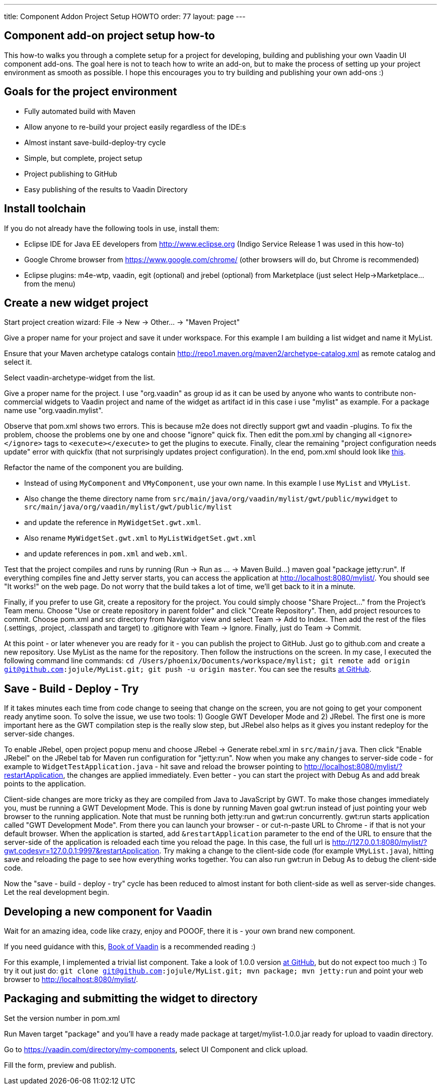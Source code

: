 ---
title: Component Addon Project Setup HOWTO
order: 77
layout: page
---

[[component-add-on-project-setup-howto]]
Component add-on project setup how-to
------------------------------------

This how-to walks you through a complete setup for a project for
developing, building and publishing your own Vaadin UI component
add-ons. The goal here is not to teach how to write an add-on, but to
make the process of setting up your project environment as smooth as
possible. I hope this encourages you to try building and publishing your
own add-ons :)

[[goals-for-the-project-environment]]
Goals for the project environment
---------------------------------

* Fully automated build with Maven
* Allow anyone to re-build your project easily regardless of the IDE:s
* Almost instant save-build-deploy-try cycle
* Simple, but complete, project setup
* Project publishing to GitHub
* Easy publishing of the results to Vaadin Directory

[[install-toolchain]]
Install toolchain
-----------------

If you do not already have the following tools in use, install them:

* Eclipse IDE for Java EE developers from http://www.eclipse.org (Indigo
Service Release 1 was used in this how-to)
* Google Chrome browser from https://www.google.com/chrome/ (other
browsers will do, but Chrome is recommended)
* Eclipse plugins: m4e-wtp, vaadin, egit (optional) and jrebel
(optional) from Marketplace (just select Help->Marketplace... from the
menu)

[[create-a-new-widget-project]]
Create a new widget project
---------------------------

Start project creation wizard: File -> New -> Other... -> "Maven
Project"

Give a proper name for your project and save it under workspace. For
this example I am building a list widget and name it MyList.

Ensure that your Maven archetype catalogs contain
http://repo1.maven.org/maven2/archetype-catalog.xml as remote catalog
and select it.

Select vaadin-archetype-widget from the list.

Give a proper name for the project. I use "org.vaadin" as group id as it
can be used by anyone who wants to contribute non-commercial widgets to
Vaadin project and name of the widget as artifact id in this case i use
"mylist" as example. For a package name use "org.vaadin.mylist".

Observe that pom.xml shows two errors. This is because m2e does not
directly support gwt and vaadin -plugins. To fix the problem, choose the
problems one by one and choose "ignore" quick fix. Then edit the pom.xml
by changing all `<ignore></ignore>` tags to `<execute></execute>` to get the
plugins to execute. Finally, clear the remaining "project configuration
needs update" error with quickfix (that not surprisingly updates project
configuration). In the end, pom.xml should look like
https://raw.github.com/jojule/MyList/56ac906f9cc6442e0817eb0cc945eee023ff9001/pom.xml[this].

Refactor the name of the component you are building.

* Instead of using `MyComponent` and `VMyComponent`, use your own name. In
this example I use `MyList` and `VMyList`.
* Also change the theme directory name from
`src/main/java/org/vaadin/mylist/gwt/public/mywidget` to
`src/main/java/org/vaadin/mylist/gwt/public/mylist`
* and update the reference in `MyWidgetSet.gwt.xml`.
* Also rename `MyWidgetSet.gwt.xml` to `MyListWidgetSet.gwt.xml`
* and update references in `pom.xml` and `web.xml`.

Test that the project compiles and runs by running (Run -> Run as ... ->
Maven Build...) maven goal "package jetty:run". If everything compiles
fine and Jetty server starts, you can access the application at
http://localhost:8080/mylist/. You should see "It works!" on the web
page. Do not worry that the build takes a lot of time, we'll get back to
it in a minute.

Finally, if you prefer to use Git, create a repository for the project.
You could simply choose "Share Project..." from the Project's Team menu.
Choose "Use or create repository in parent folder" and click "Create
Repository". Then, add project resources to commit. Choose pom.xml and
src directory from Navigator view and select Team -> Add to Index. Then
add the rest of the files (.settings, .project, .classpath and target)
to .gitignore with Team -> Ignore. Finally, just do Team -> Commit.

At this point - or later whenever you are ready for it - you can
publish the project to GitHub. Just go to github.com and create a new
repository. Use MyList as the name for the repository. Then follow the
instructions on the screen. In my case, I executed the following command
line commands: `cd /Users/phoenix/Documents/workspace/mylist; git remote
add origin git@github.com:jojule/MyList.git; git push -u origin master`.
You can see the results
https://github.com/jojule/MyList/tree/56ac906f9cc6442e0817eb0cc945eee023ff9001[at
GitHub].

[[save---build---deploy---try]]
Save - Build - Deploy - Try
---------------------------

If it takes minutes each time from code change to seeing that change on
the screen, you are not going to get your component ready anytime soon.
To solve the issue, we use two tools: 1) Google GWT Developer Mode and
2) JRebel. The first one is more important here as the GWT compilation
step is the really slow step, but JRebel also helps as it gives you
instant redeploy for the server-side changes.

To enable JRebel, open project popup menu and choose JRebel -> Generate
rebel.xml in `src/main/java`. Then click "Enable JRebel" on the JRebel tab
for Maven run configuration for "jetty:run". Now when you make any
changes to server-side code - for example to `WidgetTestApplication.java`
- hit save and reload the browser pointing to
http://localhost:8080/mylist/?restartApplication, the changes are
applied immediately. Even better - you can start the project with Debug
As and add break points to the application.

Client-side changes are more tricky as they are compiled from Java to
JavaScript by GWT. To make those changes immediately you, must be
running a GWT Development Mode. This is done by running Maven goal gwt:run
instead of just pointing your web browser to the running application.
Note that must be running both jetty:run and gwt:run concurrently.
gwt:run starts application called "GWT Development Mode". From there you
can launch your browser - or cut-n-paste URL to Chrome - if that is not
your default browser. When the application is started, add
`&restartApplication` parameter to the end of the URL to ensure that the
server-side of the application is reloaded each time you reload the
page. In this case, the full url is
http://127.0.0.1:8080/mylist/?gwt.codesvr=127.0.0.1:9997&restartApplication.
Try making a change to the client-side code (for example `VMyList.java`),
hitting save and reloading the page to see how everything works
together. You can also run gwt:run in Debug As to debug the client-side
code.

Now the "save - build - deploy - try" cycle has been reduced to almost
instant for both client-side as well as server-side changes. Let the
real development begin.

[[developing-a-new-component-for-vaadin]]
Developing a new component for Vaadin
-------------------------------------

Wait for an amazing idea, code like crazy, enjoy and POOOF, there it is
- your own brand new component.

If you need guidance with this,
https://vaadin.com/book/-/page/gwt.html[Book of Vaadin] is a recommended
reading :)

For this example, I implemented a trivial list component. Take a look of
1.0.0 version
https://github.com/jojule/MyList/tree/496a8bdf629154a4da7b83c4a11979272959aa96[at
GitHub], but do not expect too much :) To try it out just do: `git clone
git@github.com:jojule/MyList.git; mvn package; mvn jetty:run` and point
your web browser to http://localhost:8080/mylist/.

[[packaging-and-submitting-the-widget-to-directory]]
Packaging and submitting the widget to directory
------------------------------------------------

Set the version number in pom.xml

Run Maven target "package" and you'll have a ready made package at
target/mylist-1.0.0.jar ready for upload to vaadin directory.

Go to https://vaadin.com/directory/my-components, select UI Component and
click upload.

Fill the form, preview and publish.
